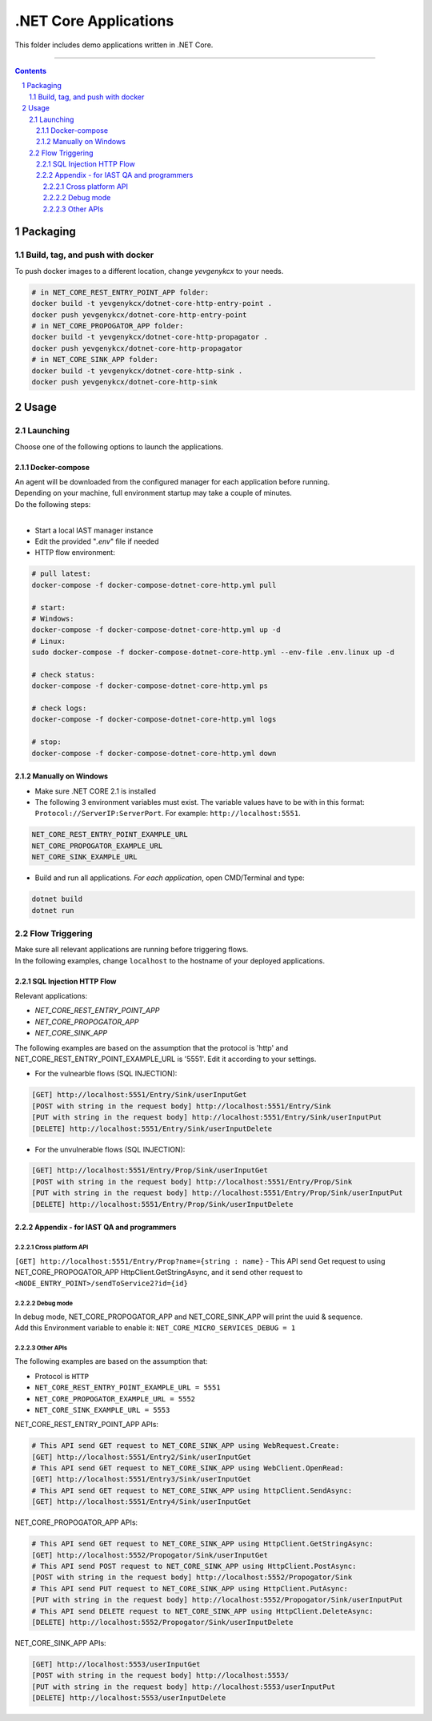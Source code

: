 .NET Core Applications
######################

This folder includes demo applications written in .NET Core.

-----

.. contents::

.. section-numbering::

Packaging
=========

Build, tag, and push with docker
--------------------------------

To push docker images to a different location, change *yevgenykcx* to your needs.

.. code-block:: bash

    # in NET_CORE_REST_ENTRY_POINT_APP folder:
    docker build -t yevgenykcx/dotnet-core-http-entry-point .
    docker push yevgenykcx/dotnet-core-http-entry-point
    # in NET_CORE_PROPOGATOR_APP folder:
    docker build -t yevgenykcx/dotnet-core-http-propagator .
    docker push yevgenykcx/dotnet-core-http-propagator
    # in NET_CORE_SINK_APP folder:
    docker build -t yevgenykcx/dotnet-core-http-sink .
    docker push yevgenykcx/dotnet-core-http-sink

Usage
=====

Launching
---------

Choose one of the following options to launch the applications.

Docker-compose
~~~~~~~~~~~~~~

| An agent will be downloaded from the configured manager for each application before running.
| Depending on your machine, full environment startup may take a couple of minutes.
| Do the following steps:
|

* Start a local IAST manager instance
* Edit the provided "*.env*" file if needed
* HTTP flow environment:

.. code-block:: bash

    # pull latest:
    docker-compose -f docker-compose-dotnet-core-http.yml pull

    # start:
    # Windows:
    docker-compose -f docker-compose-dotnet-core-http.yml up -d
    # Linux:
    sudo docker-compose -f docker-compose-dotnet-core-http.yml --env-file .env.linux up -d

    # check status:
    docker-compose -f docker-compose-dotnet-core-http.yml ps

    # check logs:
    docker-compose -f docker-compose-dotnet-core-http.yml logs

    # stop:
    docker-compose -f docker-compose-dotnet-core-http.yml down

Manually on Windows
~~~~~~~~~~~~~~~~~~~

* Make sure .NET CORE 2.1 is installed
* The following 3 environment variables must exist. The variable values have to be with in this format: ``Protocol://ServerIP:ServerPort``. For example: ``http://localhost:5551``.

.. code-block:: bash

    NET_CORE_REST_ENTRY_POINT_EXAMPLE_URL
    NET_CORE_PROPOGATOR_EXAMPLE_URL
    NET_CORE_SINK_EXAMPLE_URL


* Build and run all applications. *For each application*, open CMD/Terminal and type:

.. code-block:: bash

    dotnet build
    dotnet run

Flow Triggering
---------------

| Make sure all relevant applications are running before triggering flows.
| In the following examples, change ``localhost`` to the hostname of your deployed applications.

SQL Injection HTTP Flow
~~~~~~~~~~~~~~~~~~~~~~~

Relevant applications:

* *NET_CORE_REST_ENTRY_POINT_APP*
* *NET_CORE_PROPOGATOR_APP*
* *NET_CORE_SINK_APP*

The following examples are based on the assumption that the protocol is 'http' and NET_CORE_REST_ENTRY_POINT_EXAMPLE_URL is '5551'. Edit it according to your settings.

* For the vulnearble flows (SQL INJECTION):

.. code-block:: bash

    [GET] http://localhost:5551/Entry/Sink/userInputGet
    [POST with string in the request body] http://localhost:5551/Entry/Sink 
    [PUT with string in the request body] http://localhost:5551/Entry/Sink/userInputPut
    [DELETE] http://localhost:5551/Entry/Sink/userInputDelete

* For the unvulnerable flows (SQL INJECTION):

.. code-block:: bash

    [GET] http://localhost:5551/Entry/Prop/Sink/userInputGet
    [POST with string in the request body] http://localhost:5551/Entry/Prop/Sink 
    [PUT with string in the request body] http://localhost:5551/Entry/Prop/Sink/userInputPut
    [DELETE] http://localhost:5551/Entry/Prop/Sink/userInputDelete


Appendix - for IAST QA and programmers
~~~~~~~~~~~~~~~~~~~~~~~~~~~~~~~~~~~~~~
 
Cross platform API
``````````````````
``[GET] http://localhost:5551/Entry/Prop?name={string : name}`` - This API send Get request to using NET_CORE_PROPOGATOR_APP HttpClient.GetStringAsync, and it send other request to ``<NODE_ENTRY_POINT>/sendToService2?id={id}``
			
Debug mode 
``````````
| In debug mode, NET_CORE_PROPOGATOR_APP and NET_CORE_SINK_APP will print the uuid & sequence.
| Add this Environment variable to enable it: ``NET_CORE_MICRO_SERVICES_DEBUG = 1``
 
Other APIs
``````````
The following examples are based on the assumption that:

* Protocol is ``HTTP``
* ``NET_CORE_REST_ENTRY_POINT_EXAMPLE_URL = 5551``
* ``NET_CORE_PROPOGATOR_EXAMPLE_URL = 5552``
* ``NET_CORE_SINK_EXAMPLE_URL = 5553``

NET_CORE_REST_ENTRY_POINT_APP APIs:

.. code-block:: bash

    # This API send GET request to NET_CORE_SINK_APP using WebRequest.Create:
    [GET] http://localhost:5551/Entry2/Sink/userInputGet
    # This API send GET request to NET_CORE_SINK_APP using WebClient.OpenRead:
    [GET] http://localhost:5551/Entry3/Sink/userInputGet
    # This API send GET request to NET_CORE_SINK_APP using httpClient.SendAsync:
    [GET] http://localhost:5551/Entry4/Sink/userInputGet

NET_CORE_PROPOGATOR_APP APIs:

.. code-block:: bash

    # This API send GET request to NET_CORE_SINK_APP using HttpClient.GetStringAsync:    
    [GET] http://localhost:5552/Propogator/Sink/userInputGet
    # This API send POST request to NET_CORE_SINK_APP using HttpClient.PostAsync:    
    [POST with string in the request body] http://localhost:5552/Propogator/Sink 
    # This API send PUT request to NET_CORE_SINK_APP using HttpClient.PutAsync:
    [PUT with string in the request body] http://localhost:5552/Propogator/Sink/userInputPut
    # This API send DELETE request to NET_CORE_SINK_APP using HttpClient.DeleteAsync:
    [DELETE] http://localhost:5552/Propogator/Sink/userInputDelete

NET_CORE_SINK_APP APIs:

.. code-block:: bash

    [GET] http://localhost:5553/userInputGet
    [POST with string in the request body] http://localhost:5553/
    [PUT with string in the request body] http://localhost:5553/userInputPut
    [DELETE] http://localhost:5553/userInputDelete
